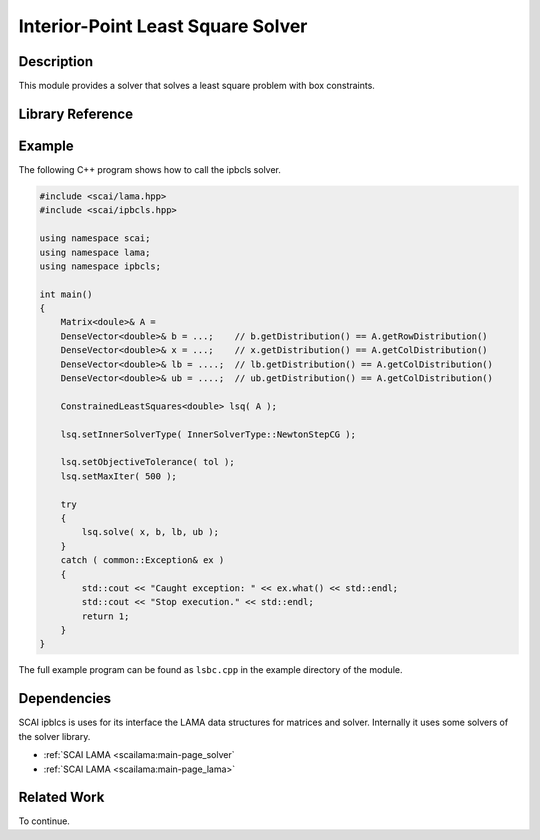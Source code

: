 .. _main-page_ipbcls:

##################################
Interior-Point Least Square Solver
##################################

***********
Description
***********

This module provides a solver that solves a least square problem with box constraints.

*****************
Library Reference
*****************


*******
Example
*******

The following C++ program shows how to call the ipbcls solver.

.. code-block:: c++

   #include <scai/lama.hpp>
   #include <scai/ipbcls.hpp>

   using namespace scai;
   using namespace lama;
   using namespace ipbcls;

   int main()
   {
       Matrix<doule>& A = 
       DenseVector<double>& b = ...;    // b.getDistribution() == A.getRowDistribution() 
       DenseVector<double>& x = ...;    // x.getDistribution() == A.getColDistribution()
       DenseVector<double>& lb = ....;  // lb.getDistribution() == A.getColDistribution()
       DenseVector<double>& ub = ....;  // ub.getDistribution() == A.getColDistribution()

       ConstrainedLeastSquares<double> lsq( A );

       lsq.setInnerSolverType( InnerSolverType::NewtonStepCG );

       lsq.setObjectiveTolerance( tol );
       lsq.setMaxIter( 500 );

       try
       {
           lsq.solve( x, b, lb, ub );
       }
       catch ( common::Exception& ex )
       {
           std::cout << "Caught exception: " << ex.what() << std::endl;
           std::cout << "Stop execution." << std::endl;
           return 1;
       }
   }

The full example program can be found as ``lsbc.cpp`` in the example directory
of the module.

************
Dependencies
************

SCAI ipblcs is uses for its interface the LAMA data structures for matrices and solver.
Internally it uses some solvers of the solver library.

* :ref:`SCAI LAMA <scailama:main-page_solver`
* :ref:`SCAI LAMA <scailama:main-page_lama>`

************
Related Work
************

To continue.
